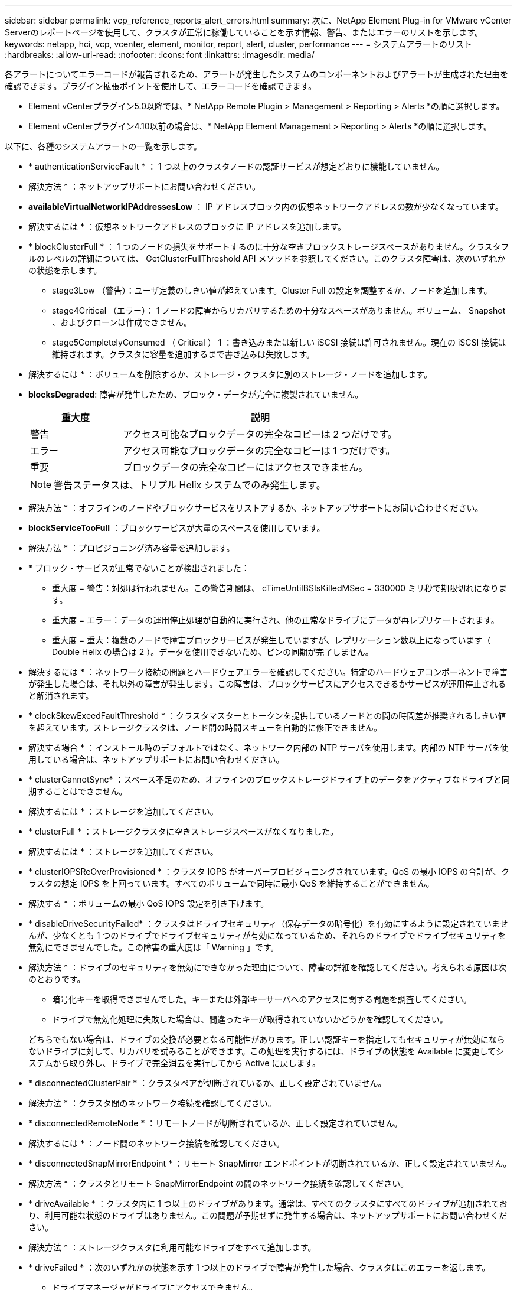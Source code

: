 ---
sidebar: sidebar 
permalink: vcp_reference_reports_alert_errors.html 
summary: 次に、NetApp Element Plug-in for VMware vCenter Serverのレポートページを使用して、クラスタが正常に稼働していることを示す情報、警告、またはエラーのリストを示します。 
keywords: netapp, hci, vcp, vcenter, element, monitor, report, alert, cluster, performance 
---
= システムアラートのリスト
:hardbreaks:
:allow-uri-read: 
:nofooter: 
:icons: font
:linkattrs: 
:imagesdir: media/


[role="lead"]
各アラートについてエラーコードが報告されるため、アラートが発生したシステムのコンポーネントおよびアラートが生成された理由を確認できます。プラグイン拡張ポイントを使用して、エラーコードを確認できます。

* Element vCenterプラグイン5.0以降では、* NetApp Remote Plugin > Management > Reporting > Alerts *の順に選択します。
* Element vCenterプラグイン4.10以前の場合は、* NetApp Element Management > Reporting > Alerts *の順に選択します。


以下に、各種のシステムアラートの一覧を示します。

* * authenticationServiceFault * ： 1 つ以上のクラスタノードの認証サービスが想定どおりに機能していません。
+
* 解決方法 * ：ネットアップサポートにお問い合わせください。

* *availableVirtualNetworkIPAddressesLow* ： IP アドレスブロック内の仮想ネットワークアドレスの数が少なくなっています。
+
* 解決するには * ：仮想ネットワークアドレスのブロックに IP アドレスを追加します。

* * blockClusterFull * ： 1 つのノードの損失をサポートするのに十分な空きブロックストレージスペースがありません。クラスタフルのレベルの詳細については、 GetClusterFullThreshold API メソッドを参照してください。このクラスタ障害は、次のいずれかの状態を示します。
+
** stage3Low （警告）：ユーザ定義のしきい値が超えています。Cluster Full の設定を調整するか、ノードを追加します。
** stage4Critical （エラー）： 1 ノードの障害からリカバリするための十分なスペースがありません。ボリューム、 Snapshot 、およびクローンは作成できません。
** stage5CompletelyConsumed （ Critical ） 1 ：書き込みまたは新しい iSCSI 接続は許可されません。現在の iSCSI 接続は維持されます。クラスタに容量を追加するまで書き込みは失敗します。


+
* 解決するには * ：ボリュームを削除するか、ストレージ・クラスタに別のストレージ・ノードを追加します。

* *blocksDegraded*: 障害が発生したため、ブロック・データが完全に複製されていません。
+
[cols="25,75"]
|===
| 重大度 | 説明 


| 警告 | アクセス可能なブロックデータの完全なコピーは 2 つだけです。 


| エラー | アクセス可能なブロックデータの完全なコピーは 1 つだけです。 


| 重要 | ブロックデータの完全なコピーにはアクセスできません。 
|===
+

NOTE: 警告ステータスは、トリプル Helix システムでのみ発生します。

+
* 解決方法 * ：オフラインのノードやブロックサービスをリストアするか、ネットアップサポートにお問い合わせください。

* *blockServiceTooFull* ：ブロックサービスが大量のスペースを使用しています。
+
* 解決方法 * ：プロビジョニング済み容量を追加します。

* * ブロック・サービスが正常でないことが検出されました：
+
** 重大度 = 警告：対処は行われません。この警告期間は、 cTimeUntilBSIsKilledMSec = 330000 ミリ秒で期限切れになります。
** 重大度 = エラー：データの運用停止処理が自動的に実行され、他の正常なドライブにデータが再レプリケートされます。
** 重大度 = 重大：複数のノードで障害ブロックサービスが発生していますが、レプリケーション数以上になっています（ Double Helix の場合は 2 ）。データを使用できないため、ビンの同期が完了しません。


+
* 解決するには * ：ネットワーク接続の問題とハードウェアエラーを確認してください。特定のハードウェアコンポーネントで障害が発生した場合は、それ以外の障害が発生します。この障害は、ブロックサービスにアクセスできるかサービスが運用停止されると解消されます。

* * clockSkewExeedFaultThreshold * ：クラスタマスターとトークンを提供しているノードとの間の時間差が推奨されるしきい値を超えています。ストレージクラスタは、ノード間の時間スキューを自動的に修正できません。
+
* 解決する場合 * ：インストール時のデフォルトではなく、ネットワーク内部の NTP サーバを使用します。内部の NTP サーバを使用している場合は、ネットアップサポートにお問い合わせください。

* * clusterCannotSync* ：スペース不足のため、オフラインのブロックストレージドライブ上のデータをアクティブなドライブと同期することはできません。
+
* 解決するには * ：ストレージを追加してください。

* * clusterFull * ：ストレージクラスタに空きストレージスペースがなくなりました。
+
* 解決するには * ：ストレージを追加してください。

* * clusterIOPSReOverProvisioned * ：クラスタ IOPS がオーバープロビジョニングされています。QoS の最小 IOPS の合計が、クラスタの想定 IOPS を上回っています。すべてのボリュームで同時に最小 QoS を維持することができません。
+
* 解決する * ：ボリュームの最小 QoS IOPS 設定を引き下げます。

* * disableDriveSecurityFailed* ：クラスタはドライブセキュリティ（保存データの暗号化）を有効にするように設定されていませんが、少なくとも 1 つのドライブでドライブセキュリティが有効になっているため、それらのドライブでドライブセキュリティを無効にできませんでした。この障害の重大度は「 Warning 」です。
+
* 解決方法 * ：ドライブのセキュリティを無効にできなかった理由について、障害の詳細を確認してください。考えられる原因は次のとおりです。

+
** 暗号化キーを取得できませんでした。キーまたは外部キーサーバへのアクセスに関する問題を調査してください。
** ドライブで無効化処理に失敗した場合は、間違ったキーが取得されていないかどうかを確認してください。


+
どちらでもない場合は、ドライブの交換が必要となる可能性があります。正しい認証キーを指定してもセキュリティが無効にならないドライブに対して、リカバリを試みることができます。この処理を実行するには、ドライブの状態を Available に変更してシステムから取り外し、ドライブで完全消去を実行してから Active に戻します。

* * disconnectedClusterPair * ：クラスタペアが切断されているか、正しく設定されていません。
+
* 解決方法 * ：クラスタ間のネットワーク接続を確認してください。

* * disconnectedRemoteNode * ：リモートノードが切断されているか、正しく設定されていません。
+
* 解決するには * ：ノード間のネットワーク接続を確認してください。

* * disconnectedSnapMirrorEndpoint * ：リモート SnapMirror エンドポイントが切断されているか、正しく設定されていません。
+
* 解決方法 * ：クラスタとリモート SnapMirrorEndpoint の間のネットワーク接続を確認してください。

* * driveAvailable * ：クラスタ内に 1 つ以上のドライブがあります。通常は、すべてのクラスタにすべてのドライブが追加されており、利用可能な状態のドライブはありません。この問題が予期せずに発生する場合は、ネットアップサポートにお問い合わせください。
+
* 解決方法 * ：ストレージクラスタに利用可能なドライブをすべて追加します。

* * driveFailed * ：次のいずれかの状態を示す 1 つ以上のドライブで障害が発生した場合、クラスタはこのエラーを返します。
+
** ドライブマネージャがドライブにアクセスできません。
** スライスサービスまたはブロックサービスで障害が発生した回数が多すぎます。おそらくドライブの読み取りまたは書き込みの失敗が原因で再起動できません。
** ドライブがありません。
** ノードのマスターサービスにアクセスできません（ノード内のすべてのドライブが見つからないか障害状態であるとみなされます）。
** ドライブがロックされており、そのドライブの認証キーを取得できません。
** ドライブがロックされているためロック解除処理が失敗します。


+
* 解決するため * ：

+
** ノードのネットワーク接続を確認してください。
** ドライブを交換します。
** 認証キーが使用可能であることを確認します。


* * driveHealthFault* ：ドライブのヘルスチェックに失敗したため、ドライブの機能が低下しました。この障害には、 Critical 重大度レベルがあります。
+
** シリアル付きドライブ： < シリアル番号 > 、スロット： < ノードスロット >< ドライブスロット > 、 SMART 全体のヘルスチェックに失敗しました。


+
* 解決するには * ：ドライブを交換します。

* * driveWearFault * ：ドライブの残存寿命がしきい値を下回っていますが、まだ機能しています。このエラーには、重大度レベルとして「重大」と「警告」の 2 つがあります。
+
** シリアル付きドライブ： <serial number> in slot ： <node slot><drive slot> には、重大な摩耗度レベルがあります。
** Serial Number > in slot ： < ノードスロット >< ドライブスロット > のドライブの摩耗リザーブが少ない。


+
* ：この問題を解決するには、ドライブをすぐに交換してください。

* * duplicateClusterMasterCandidates * ：複数のストレージクラスタマスター候補が検出されました。
+
* 解決方法 * ：ネットアップサポートにお問い合わせください。

* * enableDriveSecurityFailed * ：クラスタはドライブのセキュリティ（保存中のデータの暗号化）を必要とするように設定されていますが、少なくとも 1 つのドライブでドライブのセキュリティを有効にできませんでした。この障害の重大度は「 Warning 」です。
+
* 解決方法 * ：ドライブのセキュリティを有効にできなかった理由について、障害の詳細を確認してください。考えられる原因は次のとおりです。

+
** 暗号化キーを取得できませんでした。キーまたは外部キーサーバへのアクセスに関する問題を調査してください。
** ドライブで有効化処理に失敗した場合は、間違ったキーが取得されていないかどうかを確認してください。
+
どちらでもない場合は、ドライブの交換が必要となる可能性があります。



+
正しい認証キーを指定してもセキュリティが有効にならないドライブに対して、リカバリを試みることができます。この処理を実行するには、ドライブの状態を Available に変更してシステムから取り外し、ドライブで完全消去を実行してから Active に戻します。

* * ensembleDegraded * ： 1 つ以上のアンサンブルノードでネットワーク接続または電源が失われました。
+
* 解決するには * ：この問題を解決するには、ネットワーク接続または電源を復旧してください。

* * 例外 * ：通常の故障以外の故障が報告されました。これらの障害は、障害キューから自動的に消去されることはありません。
+
* 解決方法 * 詳しくは、ネットアップサポートにお問い合わせください。

* * SpaceTooFull* ：データ書き込み要求に失敗したブロックサービスが応答していません。スライスサービスが失敗した書き込みを格納するためのスペースが不足します。
+
* ：この問題を解決するには、書き込みを正常に続行し、失敗した書き込みスペースをスライスサービスからフラッシュできるように、ブロックサービス機能をリストアしてください。

* * fanSensor * ：ファンセンサーに障害が発生しているか、ファンセンサーがありません。
+
* 解決するには * ：この問題を解決するには、故障したハードウェアを交換します。

* * fibreChannelAccessDegraded * ： Fibre Channel ノードがストレージ IP を介してストレージクラスタ内の他のノードに一定期間応答していません。この状態になると、ノードは応答していないと判断され、クラスタ障害が生成されます。
+
* 解決するには * ：ネットワーク接続を確認してください。

* * fibreChannelAccessUnavailable * ：すべての Fibre Channel ノードが応答していません。ノード ID が表示されます。
+
* 解決するには * ：ネットワーク接続を確認してください。

* * fibreChannelActiveIXL * ： iXL Nexus の数は、 Fibre Channel ノードあたり 8 、 000 のアクティブセッションの上限に近づいています。
+
** ベストプラクティスの上限は 5500 です。
** 警告の上限は 7500 です。
** 上限（必須ではない）は 8192 です。


+
* 解決策 * ： iXL Nexus の数を、ベストプラクティスの上限である 5500 未満に削減する。

* * fibreChannelConfig * ：このクラスタエラーは、次のいずれかの状態を示します。
+
** PCI スロットに予期しないファイバチャネルポートがあります。
** 想定外の Fibre Channel HBA モデルが使用されています。
** Fibre Channel HBA のファームウェアに問題があります。
** Fibre Channel ポートがオンラインではありません。
** Fibre Channel パススルーを設定している永続的な問題があります。


+
* 解決方法 * ：ネットアップサポートにお問い合わせください。

* * fibreChannelIOPS * ：合計 IOPS 数がクラスタ内の Fibre Channel ノードの IOPS 制限に近づいています。制限は次のとおりです。
+
** FC0025 ： 450 、 000 IOPS 制限（ Fibre Channel ノードあたり 4K ブロックサイズ）
** FCN001 ： 625K OPS 制限（ Fibre Channel ノードあたり 4K ブロックサイズ）。


+
* ：この問題を解決するには、使用可能なすべての Fibre Channel ノードに負荷を分散します。

* * fibreChannelStaticIxL * ： iXL Nexus カウントは、 Fibre Channel ノードあたりのサポートされる静的セッションの上限である 16000 に近づいています。
+
** ベストプラクティスの上限は 11000 です。
** 警告制限は 15000 です。
** 最大制限（強制）は 16384 です。


+
* 解決するには * ：この問題を解決するには、 iXL Nexus のカウントをベストプラクティスの上限である 11000 未満に減らしてください。

* *fileSystemCapacityLow *: いずれかのファイルシステムに十分な領域がありません。
+
* 解決するには * ：ファイルシステムに容量を追加してください。

* * fipsDrivesMismatch * ： FIPS 非対応ストレージノードに FIPS 非対応ドライブが物理的に挿入されているか、 FIPS 非対応ストレージノードに FIPS ドライブが物理的に挿入されています。ノードごとにエラーが生成され、影響を受けるすべてのドライブが表示されます。
+
* 解決するには * ：この問題を解決するには、該当するドライブを取り外すか交換してください。

* * fipsDrivesOutOfCompliance * ： FIPS ドライブ機能が有効になったあとに保存データの暗号化が無効になったことが検出されました。このエラーは、 FIPS ドライブ機能が有効になっていて、 FIPS 非対応のドライブまたはノードがストレージクラスタに配置されている場合にも生成されます。
+
* 解決するには * ：保存データの暗号化を有効にするか、 FIPS 非対応のハードウェアをストレージクラスタから取り外してください。

* * fipsSelfTestFailure * ： FIPS サブシステムがセルフテスト中に障害を検出しました。
+
* 解決方法 * ：ネットアップサポートにお問い合わせください。

* * hardwareConfigMismatch * ：このクラスタエラーは、次のいずれかの状態を示します。
+
** 構成がノード定義と一致しません。
** このタイプのノードに対して正しくないドライブサイズが使用されています。
** サポート対象外のドライブが検出されました。原因としては、インストールされている Element のバージョンがこのドライブを認識しないことが考えられます。このノードで Element ソフトウェアを更新することを推奨します。
** ドライブファームウェアが一致しません。
** ドライブの暗号化対応がノードと一致しません。


+
* 解決方法 * ：ネットアップサポートにお問い合わせください。

* *idPCertificateExpiration* ：サードパーティのアイデンティティプロバイダ（ IdP ）で使用するクラスタのサービスプロバイダ SSL 証明書の有効期限が近づいているか、すでに有効期限が切れています。この問題では、緊急性に基づいて次の重大度が使用されます。
+
[cols="25,75"]
|===
| 重大度 | 説明 


| 警告 | 証明書は 30 日以内に期限切れになります。 


| エラー | 証明書は 7 日以内に期限切れになります。 


| 重要 | 証明書は 3 日以内に期限切れになるか、すでに期限切れになっています。 
|===
+
* 解決するには * ：この問題を解決するには、有効期限が切れる前に SSL 証明書を更新してください。更新された SSL 証明書を提供するには、「 UpdateIdpConfiguration 」 API メソッドを「 re freshCertificateExpirationTime=true 」とともに使用します。

* * inconsistentBondModes * ： VLAN デバイス上のボンディングモードがありません。想定されるボンディングモードと使用中のボンディングモードが表示されます。
* * inconsistentMtus * ：このクラスタエラーは、次のいずれかの状態を示しています。
+
** Bond1G mismatch ： Bond1G インターフェイス間で異なる MTU が設定されています。
** Bond10G mismatch ： Bond10G インターフェイス間で異なる MTU が設定されています。


+
該当するノードと関連付けられている MTU 値が表示されます。

* *inconsistentRoutingRules* ：このインターフェイスのルーティングルールが矛盾しています。
* *inconsistentSubnetMas* ： VLAN デバイス上のネットワークマスクが、内部的に記録された VLAN のネットワークマスクと一致しません。想定されるネットワークマスクと使用中のネットワークマスクが表示されます。
* * incorrectBondPortCount * ：ボンドポートの数が正しくありません。
* * invalidConfiguredFibreChannelNodeCount * ：想定されている 2 つの Fibre Channel ノード接続のいずれかがデグレードされています。この障害は、 Fibre Channel ノードが 1 つしか接続されていない場合に発生します。
+
* 解決するには * ：クラスタネットワークの接続状態とケーブル配線を確認し、障害が発生したサービスがないか確認してください。ネットワークやサービスに問題がない場合は、ネットアップサポートに連絡して Fibre Channel ノードを交換してください。

* *irqBalanceFailed*: 割り込みのバランスをとる際に例外が発生しました。
+
* 解決方法 * ：ネットアップサポートにお問い合わせください。

* * kmipCertificateFault * ：
+
** ルート認証局（ CA ）証明書の有効期限が近づいています。
+
* 解決するには * ：この問題を解決するには、有効期限が 30 日以上ある新しい証明書をルート CA から取得し、 ModifyKeyServerKmip を使用して更新されたルート CA 証明書を提供します。

** クライアント証明書の有効期限が近づいています。
+
* 解決するには * ：この問題を解決するには、 GetClientCertificateSigningRequest を使用して新しい CSR を作成し、新しい有効期限まで 30 日以上あることを確認して署名し、 ModifyKeyServerKmip を使用して期限切れになる KMIP クライアント証明書を新しい証明書に置き換えます。

** ルート認証局（ CA ）証明書の有効期限が切れています。
+
* 解決するには * ：この問題を解決するには、有効期限が 30 日以上ある新しい証明書をルート CA から取得し、 ModifyKeyServerKmip を使用して更新されたルート CA 証明書を提供します。

** クライアント証明書の期限が切れています。
+
*: この問題を解決するには、「 GetClientCertificateSigningRequest 」を使用して新しい CSR を作成し、新しい有効期限が 30 日以上経過していることを確認して署名し、「 modyKeyServerKmip 」を使用して期限切れの KMIP クライアント証明書を新しい証明書に置き換えます。

** ルート認証局（ CA ）証明書のエラーです。
+
* 解決するには * ：この問題を解決するには、正しい証明書が提供されていることを確認し、必要に応じてルート CA から証明書を再取得します。正しい KMIP クライアント証明書をインストールするには、「 modyKeyServerKmip 」を使用します。

** クライアント証明書エラーです。
+
* 解決する * ：この問題を解決するには、正しい KMIP クライアント証明書がインストールされていることを確認してください。クライアント証明書のルート CA が EKS にインストールされている必要があります。正しい KMIP クライアント証明書をインストールするには、「 modyKeyServerKmip 」を使用します。



* * kmipServerFault * ：
+
** 接続に失敗しました
+
* 解決するには * ：この問題を解決するには、外部キーサーバが稼働しており、ネットワーク経由でアクセスできることを確認してください。「 TestKeyServerKimp 」と「 TestKeyProviderKmip 」を使用して、接続をテストします。

** 認証に失敗しました
+
* 解決するには * ：この問題を解決するには、正しいルート CA および KMIP クライアント証明書が使用されていること、および秘密鍵と KMIP クライアント証明書が一致することを確認してください。

** サーバエラーです
+
* 解決するには * ：この問題を解決するには、エラーの詳細を確認してください。エラーによっては、外部キーサーバでのトラブルシューティングが必要になる場合があります。



* * memyEccThreshold * ：修正可能な ECC エラーまたは修正不可能な ECC エラーが多数検出されました。Error タイプの重大度が返された場合は、 DIMM の障害が原因である可能性があります。
+
* 解決方法 * ：ネットアップサポートにお問い合わせください。

* * memoryUsageThreshold * ：メモリ使用量が正常値を上回っています。この問題では、緊急性に基づいて次の重大度が使用されます。
+

NOTE: エラーの詳細については、「詳細」の見出しを参照してください。

+
[cols="25,75"]
|===
| 重大度 | 説明 


| 警告 | システムメモリが不足しています。 


| エラー | システムメモリが非常に少なくなっています。 


| 重要 | システムメモリが完全に消費されています。 
|===
+
* 解決方法 * ：ネットアップサポートにお問い合わせください。

* * メタデータ ClusterFull * ： 1 つのノード損失をサポートするのに十分なメタデータストレージスペースがありません。クラスタフルレベルの詳細については、「 GetClusterFullThreshold 」 API メソッドを参照してください。このクラスタ障害は、次のいずれかの状態を示します。
+
** stage3Low （警告）：ユーザ定義のしきい値が超えています。Cluster Full の設定を調整するか、ノードを追加します。
** stage4Critical （エラー）： 1 ノードの障害からリカバリするための十分なスペースがありません。ボリューム、 Snapshot 、およびクローンは作成できません。
** stage5CompletelyConsumed （ Critical ） 1 ：書き込みまたは新しい iSCSI 接続は許可されません。現在の iSCSI 接続は維持されます。クラスタに容量を追加するまで書き込みは失敗します。データをパージまたは削除するか、ノードを追加します。


+
* 解決するには * ：ボリュームを削除するか、ストレージ・クラスタに別のストレージ・ノードを追加します。

* *mtuCheckFailure*: ネットワークデバイスが適切な MTU サイズに設定されていません。
+
* を解決する場合 * ：すべてのネットワークインターフェイスとスイッチポートでジャンボフレームが設定されていることを確認してください（ MTU が最大 9 、 000 バイト）。

* *networkConfig*: このクラスタ障害は、次のいずれかの状態を示します。
+
** 想定されるインターフェイスが存在しません。
** インターフェイスが重複しています。
** 設定されたインターフェイスが停止しています。
** ネットワークの再起動が必要です。


+
* 解決方法 * ：ネットアップサポートにお問い合わせください。

* * noAvailableVirtualNetworkIPAddresses* ： IP アドレスのブロックに使用可能な仮想ネットワークアドレスがありません。
+
[listing]
----
 virtualNetworkID # TAG(###) has no available storage IP addresses. Additional nodes cannot be added to the cluster.
----
+
* 解決するには * ：仮想ネットワークアドレスのブロックに IP アドレスを追加します。

* * nodeHardwareFault （ネットワークインターフェイス <name> が停止しているかケーブルが接続されていません） * ：ネットワークインターフェイスが停止しているか、ケーブルが接続されていません。
+
* 解決するには * ：ノードのネットワーク接続を確認してください。

* * nodeHardwareFault （ Drive encryption Capable state mismatches node 's encryption capable state for the drive in slot <node slot><drive slot> ） * ：ドライブが、搭載されているストレージノードと暗号化機能を一致しません。
* * nodeHardwareFault （このノードタイプのスロット >< ドライブスロット > のドライブスロット > にあるドライブの < ドライブタイプ > ドライブサイズ < 実際のサイズ > が正しくありません。 <expected size> ） * ：ストレージノードにこのノードのサイズが正しくないドライブが含まれています。
* * nodeHardwareFault （サポートされていないドライブがスロット <node slot><drive slot> で検出されました。ドライブの統計と健全性情報が使用できません） * ：ストレージノードに、サポートされないドライブが含まれています。
* * nodeHardwareFault （スロット < ノードスロット >< ドライブスロット > のドライブでファームウェアバージョン < 想定されるバージョン > を使用している必要がありますが、サポートされていないバージョン < 実際のバージョン > を使用しています） * ：ストレージノードでサポートされていないファームウェアバージョンを実行しているドライブが含まれています。
* * nodeMaintenanceMode * ：ノードがメンテナンスモードになりました。この問題では、緊急性に基づいて次の重大度が使用されます。
+
[cols="25,75"]
|===
| 重大度 | 説明 


| 警告 | ノードがまだメンテナンスモードになっていることを示します。 


| エラー | メンテナンスモードを無効にできなかったことを示します。通常は、スタンバイが失敗したかアクティブなスタンバイが原因です。 
|===
+
* 解決するには * ：メンテナンスが完了したらメンテナンスモードを無効にしてください。エラーレベルの問題が解決しない場合は、ネットアップサポートにお問い合わせください。

* * nodeOffline * ： Element ソフトウェアが指定したノードと通信できません。ネットワーク接続を確認してください。
* * notUsingLACpBondMode * ： LACP ボンディングモードが設定されていません。
+
* 解決方法 * ：ストレージノードの導入時は LACP ボンディングを使用してください。 LACP を有効にして適切に設定していないと、クライアントでパフォーマンスの問題が発生する可能性があります。

* * ntpServerUnreachable* ：ストレージクラスタが指定された NTP サーバと通信できません。
+
* 解決する *: NTP サーバ、ネットワーク、およびファイアウォールの設定を確認します。

* * ntpTimeNotInSync * ：ストレージクラスタと指定された NTP サーバの時刻との差が大きすぎます。ストレージクラスタはこの時間差を自動的に修正できません。
+
* 解決する場合 * ：インストール時のデフォルトではなく、ネットワーク内部の NTP サーバを使用します。内部の NTP サーバを使用しても問題が維持される場合は、ネットアップサポートにお問い合わせください。

* * nvramDeviceStatus * ： NVRAM デバイスでエラーが発生しているか、障害が発生しているか、または障害が発生しています。この問題には次の重大度があります。
+
[cols="25,75"]
|===
| 重大度 | 説明 


| 警告 | ハードウェアによって警告が検出されました。この状態は、温度警告などの一時的なものです。* nvmetimeError * nvmetimeStatus * energySourceLifetimeStatus * energySourceTemperatureStatus * warningThresholdExceeded 


| エラー | ハードウェアによってエラーまたは重大ステータスが検出されました。クラスタマスターがスライスドライブの処理を中止しようとします（ドライブ削除イベントが生成されます）。セカンダリスライスサービスを使用できない場合、ドライブは削除されません。警告レベルエラーに加えて返されたエラー： * NVRAM デバイスマウントポイントが存在しません。* NVRAM デバイスパーティションが存在しません。* NVRAM デバイスパーティションは存在しますが、マウントされていません。 


| 重要 | ハードウェアによってエラーまたは重大ステータスが検出されました。クラスタマスターがスライスドライブの処理を中止しようとします（ドライブ削除イベントが生成されます）。セカンダリスライスサービスを使用できない場合、ドライブは削除されません。* persistenceLost* armStatusSaveNArmed * csaveStatusError 
|===
+
* 解決方法 * ：ノード内の障害が発生したハードウェアを交換します。それでも問題が解決しない場合は、ネットアップサポートにお問い合わせください。

* * powerSupplyError * ：このクラスタエラーは、次のいずれかの状態を示します。
+
** 電源装置がありません。
** 電源装置で障害が発生しました。
** 電源装置の入力が見つからないか、範囲外です。
+
* 解決する場合 * ：冗長電源がすべてのノードに供給されていることを確認してください。ネットアップサポートにお問い合わせください。



* * provisionedSpaceTooFull * ：クラスタの全体的なプロビジョニング済み容量がいっぱいです。
+
* 解決方法 * ：プロビジョニング済みスペースを追加するか、またはボリュームを削除およびパージします。

* * remoteRepAsyncDelayExceeded * ：レプリケーションに設定されている非同期遅延を超えています。クラスタ間のネットワーク接続を確認してください。
* * remoteRepClusterFull * ：ターゲットストレージクラスタがいっぱいのため、ボリュームがリモートレプリケーションを停止しました。
+
* 解決方法 * ：ターゲットストレージクラスタの空き容量を増やしてください。

* * remoteRepSnapshotClusterFull * ：ターゲットストレージクラスタがいっぱいのため、ボリュームが Snapshot のリモートレプリケーションを停止しました。
+
* 解決方法 * ：ターゲットストレージクラスタの空き容量を増やしてください。

* * remoteRepSnapshotsExceededLimit * ：ターゲットストレージクラスタのボリュームが Snapshot の上限を超えたため、ボリュームが Snapshot のリモートレプリケーションを停止しました。
+
* 解決するには * ：ターゲットストレージクラスタの Snapshot 数の制限を引き上げます。

* * scheduleActionError * ： 1 つ以上のスケジュール済みアクティビティが実行されましたが、失敗しました。スケジュールされたアクティビティが再び実行されて成功するか、スケジュールされたアクティビティが削除されるか、またはアクティビティが一時停止されて再開されると、障害はクリアされます。
* * sensorReadingFailed* ：ベースボード管理コントローラ（ BMC ）のセルフテストに失敗したか、センサーが BMC と通信できませんでした。
+
* 解決方法 * ：ネットアップサポートにお問い合わせください。

* * serviceNotRunning * ：必要なサービスが実行されていません。
+
* 解決方法 * ：ネットアップサポートにお問い合わせください。

* * sliceServiceTooFull * ：スライスサービスに割り当てられたプロビジョニング済み容量が少なすぎます。
+
* 解決方法 * ：プロビジョニング済み容量を追加します。

* * sliceServiceUnhealthy * ：スライスサービスが正常に動作していないことがシステムによって自動的に停止します。
+
** 重大度 = 警告：対処は行われません。この警告期間は 6 分後に終了します。
** 重大度 = エラー：データの運用停止処理が自動的に実行され、他の正常なドライブにデータが再レプリケートされます。


+
* 解決するには * ：ネットワーク接続の問題とハードウェアエラーを確認してください。特定のハードウェアコンポーネントで障害が発生した場合は、それ以外の障害が発生します。スライスサービスにアクセスできるかサービスが運用停止されると、障害は解消されます。

* * sshEnabled * ：ストレージクラスタ内の 1 つ以上のノードで SSH サービスが有効になっています。
+
* 解決方法 * ：適切なノードで SSH サービスを無効にするか、ネットアップサポートにお問い合わせください。

* * sslCertificateExpiration * ：このノードに関連付けられている SSL 証明書の有効期限が近づいているか有効期限が切れています。この問題では、緊急性に基づいて次の重大度が使用されます。
+
[cols="25,75"]
|===
| 重大度 | 説明 


| 警告 | 証明書は 30 日以内に期限切れになります。 


| エラー | 証明書は 7 日以内に期限切れになります。 


| 重要 | 証明書は 3 日以内に期限切れになるか、すでに期限切れになっています。 
|===
+
* 解決するため * ： SSL 証明書を更新してください。必要に応じて、ネットアップサポートにお問い合わせください。

* * strandedCapacity * ： 1 つのノードがストレージクラスタの容量の半分以上を占めます。データの冗長性を維持するために、最大のノードの容量がシステムによって削減され、ブロック容量の一部が孤立（使用されない）状態になります。
+
* 解決するには * ：既存のストレージノードにドライブを追加するか、クラスタにストレージノードを追加してください。

* * tempSensor * ：温度センサーが通常よりも高い温度を報告しています。この問題は、 powerSupplyError または fanSensor とともに発生する可能性があります。
+
* 解決するために * ：ストレージクラスタの近くに通気を妨げる障害物がないか確認してください。必要に応じて、ネットアップサポートにお問い合わせください。

* * アップグレード * ：アップグレードが 24 時間以上実行中です。
+
* 解決方法 * ：アップグレードを再開するか、ネットアップサポートにお問い合わせください。

* * 対応していないサービス * ：サービスが応答しなくなりました。
+
* 解決方法 * ：ネットアップサポートにお問い合わせください。

* * virtualNetworkConfig * ：このクラスタ障害は、次のいずれかの条件を示します。
+
** インターフェイスが存在しません。
** インターフェイス上のネームスペースが正しくありません。
** ネットマスクが正しくありません。
** IP アドレスが正しくありません。
** インターフェイスが稼働していません。
** ノード上に不要なインターフェイスがあります。


+
* 解決方法 * ：ネットアップサポートにお問い合わせください。

* * volumesDegraded * ：セカンダリボリュームのレプリケーションと同期が完了していません。このメッセージは、同期が完了するとクリアされます。
* * volumesOffline * ：ストレージクラスタ内の 1 つ以上のボリュームがオフラインです。volumeDegraded エラーも発生します。
+
* 解決方法 * ：ネットアップサポートにお問い合わせください。





== 詳細については、こちらをご覧ください

* https://docs.netapp.com/us-en/hci/index.html["NetApp HCI のドキュメント"^]
* https://www.netapp.com/data-storage/solidfire/documentation["SolidFire and Element Resources ページにアクセスします"^]


